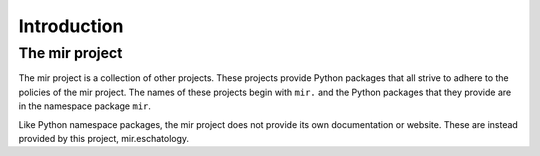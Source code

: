 Introduction
============

The mir project
---------------

The mir project is a collection of other projects.  These projects
provide Python packages that all strive to adhere to the policies of the mir
project.  The names of these projects begin with ``mir.`` and the Python
packages that they provide are in the namespace package ``mir``.

Like Python namespace packages, the mir project does not provide its own
documentation or website.  These are instead provided by this project,
mir.eschatology.
